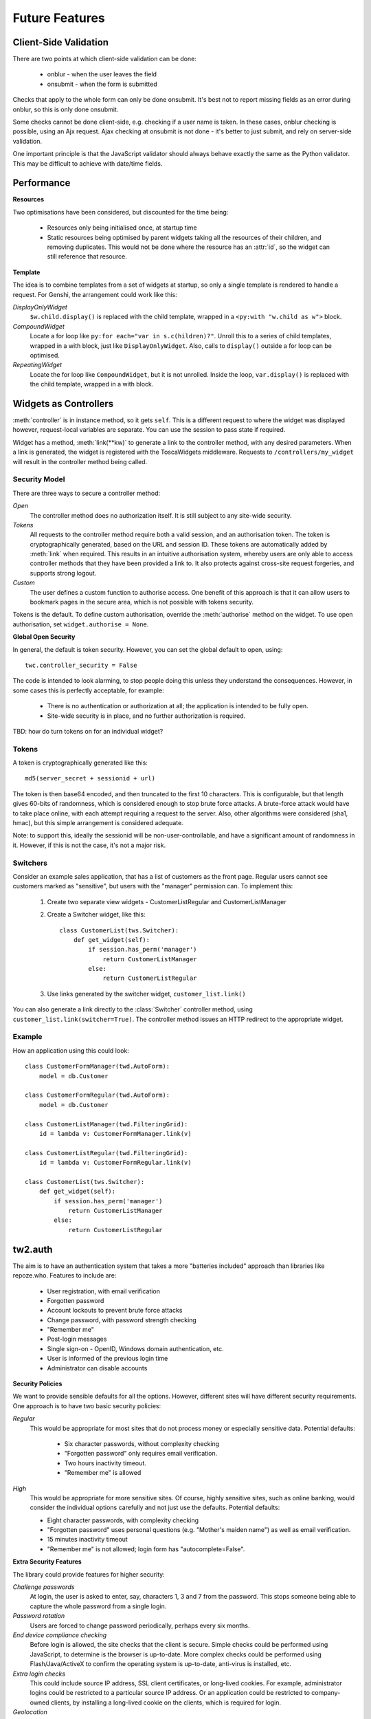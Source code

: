 Future Features
---------------

Client-Side Validation
======================

There are two points at which client-side validation can be done:

 * onblur - when the user leaves the field
 * onsubmit - when the form is submitted

Checks that apply to the whole form can only be done onsubmit. It's best not to report missing fields as an error during onblur, so this is only done onsubmit.

Some checks cannot be done client-side, e.g. checking if a user name is taken. In these cases, onblur checking is possible, using an Ajx request. Ajax checking at onsubmit is not done - it's better to just submit, and rely on server-side validation.

One important principle is that the JavaScript validator should always behave exactly the same as the Python validator. This may be difficult to achieve with date/time fields.


Performance
===========

**Resources**

Two optimisations have been considered, but discounted for the time being:

 * Resources only being initialised once, at startup time
 * Static resources being optimised by parent widgets taking all the resources of their children, and removing duplicates. This would not be done where the resource has an :attr:`id`, so the widget can still reference that resource.

**Template**

The idea is to combine templates from a set of widgets at startup, so only a single template is rendered to handle a request. For Genshi, the arrangement could work like this:

`DisplayOnlyWidget`
    ``$w.child.display()`` is replaced with the child template, wrapped in a ``<py:with "w.child as w">`` block.

`CompoundWidget`
    Locate a for loop like ``py:for each="var in s.c(hildren)?"``. Unroll this to a series of child templates, wrapped in a with block, just like ``DisplayOnlyWidget``. Also, calls to ``display()`` outside a for loop can be optimised.

`RepeatingWidget`
    Locate the for loop like ``CompoundWidget``, but it is not unrolled. Inside the loop, ``var.display()`` is replaced with the child template, wrapped in a with block.


Widgets as Controllers
======================

:meth:`controller` is in instance method, so it gets ``self``. This is a different request to where the widget was displayed however, request-local variables are separate. You can use the session to pass state if required.


Widget has a method, :meth:`link(**kw)` to generate a link to the controller method, with any desired parameters. When a link is generated, the widget is registered with the ToscaWidgets middleware. Requests to ``/controllers/my_widget`` will result in the controller method being called.


Security Model
~~~~~~~~~~~~~~

There are three ways to secure a controller method:

`Open`
    The controller method does no authorization itself. It is still subject to any site-wide security.

`Tokens`
    All requests to the controller method require both a valid session, and an authorisation token. The token is cryptographically generated, based on the URL and session ID. These tokens are automatically added by :meth:`link` when required. This results in an intuitive authorisation system, whereby users are only able to access controller methods that they have been provided a link to. It also protects against cross-site request forgeries, and supports strong logout.

`Custom`
    The user defines a custom function to authorise access. One benefit of this approach is that it can allow users to bookmark pages in the secure area, which is not possible with tokens security.

Tokens is the default. To define custom authorisation, override the :meth:`authorise` method on the widget. To use open authorisation, set ``widget.authorise = None``.

**Global Open Security**

In general, the default is token security. However, you can set the global default to open, using::

    twc.controller_security = False

The code is intended to look alarming, to stop people doing this unless they understand the consequences. However, in some cases this is perfectly acceptable, for example:

 * There is no authentication or authorization at all; the application is intended to be fully open.
 * Site-wide security is in place, and no further authorization is required.

TBD: how do turn tokens on for an individual widget?


Tokens
~~~~~~

A token is cryptographically generated like this::

    md5(server_secret + sessionid + url)

The token is then base64 encoded, and then truncated to the first 10 characters. This is configurable, but that length gives 60-bits of randomness, which is considered enough to stop brute force attacks. A brute-force attack would have to take place online, with each attempt requiring a request to the server. Also, other algorithms were considered (sha1, hmac), but this simple arrangement is considered adequate.

Note: to support this, ideally the sessionid will be non-user-controllable, and have a significant amount of randomness in it. However, if this is not the case, it's not a major risk.

Switchers
~~~~~~~~~

Consider an example sales application, that has a list of customers as the front page. Regular users cannot see customers marked as "sensitive", but users with the "manager" permission can. To implement this:

 1) Create two separate view widgets - CustomerListRegular and CustomerListManager

 2) Create a Switcher widget, like this::

        class CustomerList(tws.Switcher):
            def get_widget(self):
                if session.has_perm('manager')
                    return CustomerListManager
                else:
                    return CustomerListRegular

 3) Use links generated by the switcher widget, ``customer_list.link()``

You can also generate a link directly to the :class:`Switcher` controller method, using ``customer_list.link(switcher=True)``. The controller method issues an HTTP redirect to the appropriate widget.


Example
~~~~~~~

How an application using this could look::

    class CustomerFormManager(twd.AutoForm):
        model = db.Customer

    class CustomerFormRegular(twd.AutoForm):
        model = db.Customer

    class CustomerListManager(twd.FilteringGrid):
        id = lambda v: CustomerFormManager.link(v)

    class CustomerListRegular(twd.FilteringGrid):
        id = lambda v: CustomerFormRegular.link(v)

    class CustomerList(tws.Switcher):
        def get_widget(self):
            if session.has_perm('manager')
                return CustomerListManager
            else:
                return CustomerListRegular

tw2.auth
========

The aim is to have an authentication system that takes a more "batteries included" approach than libraries like repoze.who. Features to include are:

 * User registration, with email verification
 * Forgotten password
 * Account lockouts to prevent brute force attacks
 * Change password, with password strength checking
 * "Remember me"
 * Post-login messages
 * Single sign-on - OpenID, Windows domain authentication, etc.
 * User is informed of the previous login time
 * Administrator can disable accounts

**Security Policies**

We want to provide sensible defaults for all the options. However, different sites will have different security requirements. One approach is to have two basic security policies:

`Regular`
    This would be appropriate for most sites that do not process money or especially sensitive data. Potential defaults:

     * Six character passwords, without complexity checking
     * "Forgotten password" only requires email verification.
     * Two hours inactivity timeout.
     * "Remember me" is allowed

`High`
    This would be appropriate for more sensitive sites. Of course, highly sensitive sites, such as online banking, would consider the individual options carefully and not just use the defaults. Potential defaults:

    * Eight character passwords, with complexity checking
    * "Forgotten password" uses personal questions (e.g. "Mother's maiden name") as well as email verification.
    * 15 minutes inactivity timeout
    * "Remember me" is not allowed; login form has "autocomplete=False".


**Extra Security Features**

The library could provide features for higher security:

`Challenge passwords`
    At login, the user is asked to enter, say, characters 1, 3 and 7 from the password. This stops someone being able to capture the whole password from a single login.

`Password rotation`
    Users are forced to change password periodically, perhaps every six months.

`End device compliance checking`
    Before login is allowed, the site checks that the client is secure. Simple checks could be performed using JavaScript, to determine is the browser is up-to-date. More complex checks could be performed using Flash/Java/ActiveX to confirm the operating system is up-to-date, anti-virus is installed, etc.

`Extra login checks`
    This could include source IP address, SSL client certificates, or long-lived cookies. For example, administrator logins could be restricted to a particular source IP address. Or an application could be restricted to company-owned clients, by installing a long-lived cookie on the clients, which is required for login.

`Geolocation`
    When a login comes from a country that the user does not normally login from, extra security checks are performed.

